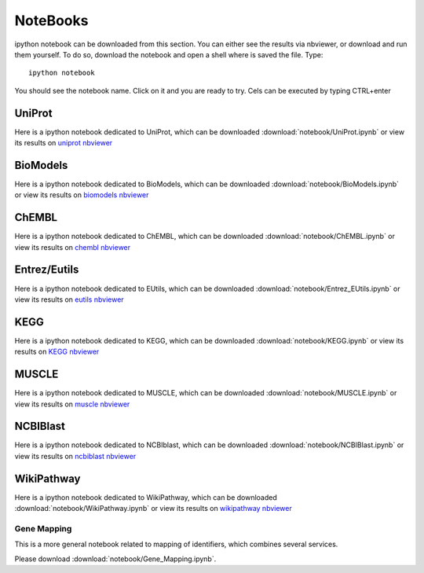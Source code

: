 NoteBooks
#############

ipython notebook can be downloaded from this section. You can either see the
results via nbviewer, or download and run them yourself. To do so, download the
notebook and open a shell where is saved the file. Type::

    ipython notebook

You should see the notebook name. Click on it and you are ready to try. Cels can
be executed by typing CTRL+enter

UniProt
----------

Here is a ipython notebook dedicated to UniProt, which can be downloaded :download:`notebook/UniProt.ipynb` or view its results on `uniprot nbviewer <http://nbviewer.ipython.org/url/pythonhosted.org//bioservices/_downloads/UniProt.ipynb>`_

BioModels
----------

Here is a ipython notebook dedicated to BioModels, which can be downloaded :download:`notebook/BioModels.ipynb` or view its results on `biomodels nbviewer <http://nbviewer.ipython.org/url/pythonhosted.org//bioservices/_downloads/BioModels.ipynb>`_

ChEMBL
----------

Here is a ipython notebook dedicated to ChEMBL, which can be downloaded :download:`notebook/ChEMBL.ipynb` or view its results on `chembl nbviewer <http://nbviewer.ipython.org/url/pythonhosted.org//bioservices/_downloads/ChEMBL.ipynb>`_

Entrez/Eutils
---------------

Here is a ipython notebook dedicated to EUtils, which can be downloaded :download:`notebook/Entrez_EUtils.ipynb` or view its results on `eutils nbviewer <http://nbviewer.ipython.org/url/pythonhosted.org//bioservices/_downloads/Entrez_EUtils.ipynb>`_

KEGG
---------

Here is a ipython notebook dedicated to KEGG, which can be downloaded :download:`notebook/KEGG.ipynb` or view its results on `KEGG nbviewer <http://nbviewer.ipython.org/url/pythonhosted.org/bioservices/_downloads/KEGG.ipynb>`_

MUSCLE
---------

Here is a ipython notebook dedicated to MUSCLE, which can be downloaded :download:`notebook/MUSCLE.ipynb` or view its results on `muscle nbviewer <http://nbviewer.ipython.org/url/pythonhosted.org/bioservices/_downloads/MUSCLE.ipynb>`_


NCBIBlast
---------

Here is a ipython notebook dedicated to NCBIblast, which can be downloaded :download:`notebook/NCBIBlast.ipynb` or view its results on `ncbiblast nbviewer <http://nbviewer.ipython.org/url/pythonhosted.org/bioservices/_downloads/NCBIBlast.ipynb>`_

WikiPathway
-------------

Here is a ipython notebook dedicated to WikiPathway, which can be downloaded :download:`notebook/WikiPathway.ipynb` or view its results on `wikipathway nbviewer <http://nbviewer.ipython.org/url/pythonhosted.org/bioservices/_downloads/WikiPathway.ipynb>`_

Gene Mapping
================
This is a more general notebook related to mapping of identifiers, which
combines several services.

Please download :download:`notebook/Gene_Mapping.ipynb`.
